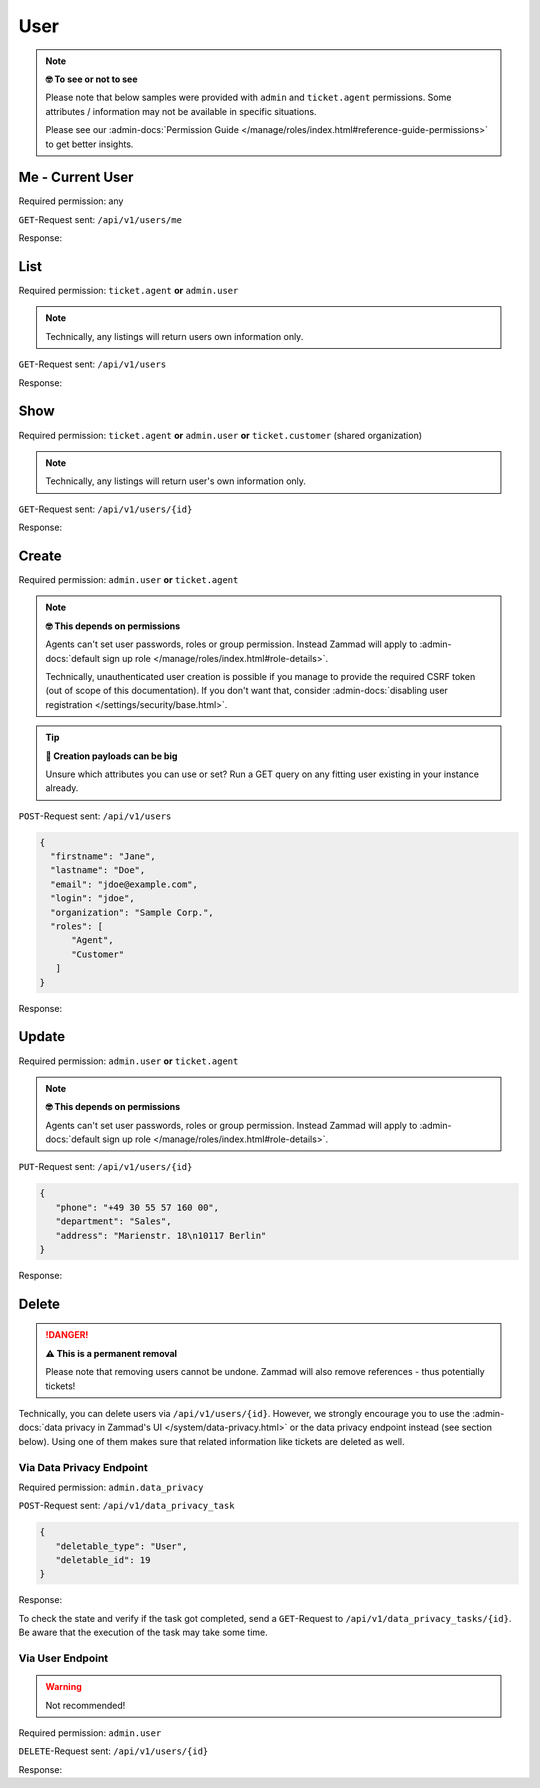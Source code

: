 User
====

.. note:: **🤓 To see or not to see**

   Please note that below samples were provided with ``admin`` and
   ``ticket.agent`` permissions. Some attributes / information may not be
   available in specific situations.

   Please see our :admin-docs:`Permission Guide </manage/roles/index.html#reference-guide-permissions>`
   to get better insights.

Me - Current User
-----------------

Required permission: any

``GET``-Request sent: ``/api/v1/users/me``

Response:

.. code-block:: json
   :force:

   # HTTP-Code 200 Ok

   {
      "id": 3,
      "organization_id": 2,
      "login": "chris@chrispresso.com",
      "firstname": "Christopher",
      "lastname": "Miller",
      "email": "chris@chrispresso.com",
      "image": "7a6a0d1d94ad2037153cf3a6c1b49a53",
      "image_source": null,
      "web": "",
      "phone": "",
      "fax": "",
      "mobile": "",
      "department": null,
      "street": "",
      "zip": "",
      "city": "",
      "country": "",
      "address": null,
      "vip": false,
      "verified": false,
      "active": true,
      "note": "",
      "last_login": "2021-11-03T12:26:53.410Z",
      "source": null,
      "login_failed": 0,
      "out_of_office": false,
      "out_of_office_start_at": null,
      "out_of_office_end_at": null,
      "out_of_office_replacement_id": null,
      "preferences":
      {
         "notification_config":
         {
            "matrix":
            {
               "create":
               {
                  "criteria":
                  {
                     "owned_by_me": true,
                     "owned_by_nobody": true,
                     "subscribed": true,
                     "no": false
                  },
                  "channel":
                  {
                     "email": true,
                     "online": true
                  }
               },
               "update":
               {
                  "criteria":
                  {
                     "owned_by_me": true,
                     "owned_by_nobody": true,
                     "subscribed": true,
                     "no": false
                  },
                  "channel":
                  {
                     "email": true,
                     "online": true
                  }
               },
               "reminder_reached":
               {
                  "criteria":
                  {
                     "owned_by_me": true,
                     "owned_by_nobody": false,
                     "subscribed": false,
                     "no": false
                  },
                  "channel":
                  {
                     "email": true,
                     "online": true
                  }
               },
               "escalation":
               {
                  "criteria":
                  {
                     "owned_by_me": true,
                     "owned_by_nobody": false,
                     "subscribed": false,
                     "no": false
                  },
                  "channel":
                  {
                     "email": true,
                     "online": true
                  }
               }
            }
         },
         "locale": "en-us",
         "intro": true
      },
      "updated_by_id": 3,
      "created_by_id": 1,
      "created_at": "2021-11-03T11:57:15.975Z",
      "updated_at": "2021-11-03T12:26:55.642Z",
      "role_ids":
      [
         1,
         2
      ],
      "organization_ids":
      [],
      "authorization_ids":
      [],
      "karma_user_ids":
      [],
      "group_ids":
      {
         "1":
         [
            "full"
         ],
         "2":
         [
            "full"
         ],
         "3":
         [
            "full"
         ]
      }
   }


List
----

Required permission: ``ticket.agent`` **or** ``admin.user``

.. note:: Technically, any listings will return users own information only.

``GET``-Request sent: ``/api/v1/users``

Response:

.. code-block:: json
   :force:

   # HTTP-Code 200 Ok

   [
      {
         "id": 1,
         "organization_id": null,
         "login": "-",
         "firstname": "-",
         "lastname": "",
         "email": "",
         "image": null,
         "image_source": null,
         "web": "",
         "phone": "",
         "fax": "",
         "mobile": "",
         "department": "",
         "street": "",
         "zip": "",
         "city": "",
         "country": "",
         "address": "",
         "vip": false,
         "verified": false,
         "active": false,
         "note": "",
         "last_login": null,
         "source": null,
         "login_failed": 0,
         "out_of_office": false,
         "out_of_office_start_at": null,
         "out_of_office_end_at": null,
         "out_of_office_replacement_id": null,
         "preferences":
         {},
         "updated_by_id": 1,
         "created_by_id": 1,
         "created_at": "2021-11-03T11:51:12.786Z",
         "updated_at": "2021-11-03T11:51:12.786Z",
         "role_ids":
         [],
         "organization_ids":
         [],
         "authorization_ids":
         [],
         "karma_user_ids":
         [],
         "group_ids":
         {}
      },
      {
         "id": 2,
         "organization_id": 1,
         "login": "nicole.braun@zammad.org",
         "firstname": "Nicole",
         "lastname": "Braun",
         "email": "nicole.braun@zammad.org",
         "image": null,
         "image_source": null,
         "web": "",
         "phone": "",
         "fax": "",
         "mobile": "",
         "department": "",
         "street": "",
         "zip": "",
         "city": "",
         "country": "",
         "address": "",
         "vip": false,
         "verified": false,
         "active": true,
         "note": "",
         "last_login": null,
         "source": null,
         "login_failed": 0,
         "out_of_office": false,
         "out_of_office_start_at": null,
         "out_of_office_end_at": null,
         "out_of_office_replacement_id": null,
         "preferences":
         {
            "tickets_closed": 0,
            "tickets_open": 1
         },
         "updated_by_id": 2,
         "created_by_id": 1,
         "created_at": "2021-11-03T11:51:13.703Z",
         "updated_at": "2021-11-03T12:01:05.411Z",
         "role_ids":
         [
            3
         ],
         "organization_ids":
         [],
         "authorization_ids":
         [],
         "karma_user_ids":
         [],
         "group_ids":
         {}
      },
      {
         "id": 3,
         "organization_id": 2,
         "login": "chris@chrispresso.com",
         "firstname": "Christopher",
         "lastname": "Miller",
         "email": "chris@chrispresso.com",
         "image": "7a6a0d1d94ad2037153cf3a6c1b49a53",
         "image_source": null,
         "web": "",
         "phone": "",
         "fax": "",
         "mobile": "",
         "department": null,
         "street": "",
         "zip": "",
         "city": "",
         "country": "",
         "address": null,
         "vip": false,
         "verified": false,
         "active": true,
         "note": "",
         "last_login": "2021-11-03T12:26:53.410Z",
         "source": null,
         "login_failed": 0,
         "out_of_office": false,
         "out_of_office_start_at": null,
         "out_of_office_end_at": null,
         "out_of_office_replacement_id": null,
         "preferences":
         {
            "notification_config":
            {
               "matrix":
               {
                  "create":
                  {
                     "criteria":
                     {
                        "owned_by_me": true,
                        "owned_by_nobody": true,
                        "subscribed": true,
                        "no": false
                     },
                     "channel":
                     {
                        "email": true,
                        "online": true
                     }
                  },
                  "update":
                  {
                     "criteria":
                     {
                        "owned_by_me": true,
                        "owned_by_nobody": true,
                        "subscribed": true,
                        "no": false
                     },
                     "channel":
                     {
                        "email": true,
                        "online": true
                     }
                  },
                  "reminder_reached":
                  {
                     "criteria":
                     {
                        "owned_by_me": true,
                        "owned_by_nobody": false,
                        "subscribed": false,
                        "no": false
                     },
                     "channel":
                     {
                        "email": true,
                        "online": true
                     }
                  },
                  "escalation":
                  {
                     "criteria":
                     {
                        "owned_by_me": true,
                        "owned_by_nobody": false,
                        "subscribed": false,
                        "no": false
                     },
                     "channel":
                     {
                        "email": true,
                        "online": true
                     }
                  }
               }
            },
            "locale": "en-us",
            "intro": true
         },
         "updated_by_id": 3,
         "created_by_id": 1,
         "created_at": "2021-11-03T11:57:15.975Z",
         "updated_at": "2021-11-03T12:26:55.642Z",
         "role_ids":
         [
            1,
            2
         ],
         "organization_ids":
         [],
         "authorization_ids":
         [],
         "karma_user_ids":
         [],
         "group_ids":
         {
            "1":
            [
               "full"
            ],
            "2":
            [
               "full"
            ],
            "3":
            [
               "full"
            ]
         }
      },
      {
         "id": 4,
         "organization_id": 2,
         "login": "jacob@chrispresso.com",
         "firstname": "Jacob",
         "lastname": "Smith",
         "email": "jacob@chrispresso.com",
         "image": "95afc1244af5cb8b77edcd7224c5d5f8",
         "image_source": null,
         "web": "",
         "phone": "",
         "fax": "",
         "mobile": "",
         "department": null,
         "street": "",
         "zip": "",
         "city": "",
         "country": "",
         "address": null,
         "vip": false,
         "verified": false,
         "active": true,
         "note": "",
         "last_login": null,
         "source": null,
         "login_failed": 0,
         "out_of_office": false,
         "out_of_office_start_at": null,
         "out_of_office_end_at": null,
         "out_of_office_replacement_id": null,
         "preferences":
         {
            "notification_config":
            {
               "matrix":
               {
                  "create":
                  {
                     "criteria":
                     {
                        "owned_by_me": true,
                        "owned_by_nobody": true,
                        "subscribed": true,
                        "no": false
                     },
                     "channel":
                     {
                        "email": true,
                        "online": true
                     }
                  },
                  "update":
                  {
                     "criteria":
                     {
                        "owned_by_me": true,
                        "owned_by_nobody": true,
                        "subscribed": true,
                        "no": false
                     },
                     "channel":
                     {
                        "email": true,
                        "online": true
                     }
                  },
                  "reminder_reached":
                  {
                     "criteria":
                     {
                        "owned_by_me": true,
                        "owned_by_nobody": false,
                        "subscribed": false,
                        "no": false
                     },
                     "channel":
                     {
                        "email": true,
                        "online": true
                     }
                  },
                  "escalation":
                  {
                     "criteria":
                     {
                        "owned_by_me": true,
                        "owned_by_nobody": false,
                        "subscribed": false,
                        "no": false
                     },
                     "channel":
                     {
                        "email": true,
                        "online": true
                     }
                  }
               }
            },
            "locale": "en-us"
         },
         "updated_by_id": 1,
         "created_by_id": 1,
         "created_at": "2021-11-03T11:57:16.160Z",
         "updated_at": "2021-11-03T11:57:16.214Z",
         "role_ids":
         [
            1,
            2
         ],
         "organization_ids":
         [],
         "authorization_ids":
         [],
         "karma_user_ids":
         [],
         "group_ids":
         {
            "1":
            [
               "full"
            ],
            "2":
            [
               "full"
            ],
            "3":
            [
               "full"
            ]
         }
      },
      {
         "id": 5,
         "organization_id": 2,
         "login": "emma@chrispresso.com",
         "firstname": "Emma",
         "lastname": "Taylor",
         "email": "emma@chrispresso.com",
         "image": "b64fef91c29105b4a08a2a69be08eda3",
         "image_source": null,
         "web": "",
         "phone": "",
         "fax": "",
         "mobile": "",
         "department": null,
         "street": "",
         "zip": "",
         "city": "",
         "country": "",
         "address": null,
         "vip": false,
         "verified": false,
         "active": true,
         "note": "",
         "last_login": null,
         "source": null,
         "login_failed": 0,
         "out_of_office": false,
         "out_of_office_start_at": null,
         "out_of_office_end_at": null,
         "out_of_office_replacement_id": null,
         "preferences":
         {
            "notification_config":
            {
               "matrix":
               {
                  "create":
                  {
                     "criteria":
                     {
                        "owned_by_me": true,
                        "owned_by_nobody": true,
                        "subscribed": true,
                        "no": false
                     },
                     "channel":
                     {
                        "email": true,
                        "online": true
                     }
                  },
                  "update":
                  {
                     "criteria":
                     {
                        "owned_by_me": true,
                        "owned_by_nobody": true,
                        "subscribed": true,
                        "no": false
                     },
                     "channel":
                     {
                        "email": true,
                        "online": true
                     }
                  },
                  "reminder_reached":
                  {
                     "criteria":
                     {
                        "owned_by_me": true,
                        "owned_by_nobody": false,
                        "subscribed": false,
                        "no": false
                     },
                     "channel":
                     {
                        "email": true,
                        "online": true
                     }
                  },
                  "escalation":
                  {
                     "criteria":
                     {
                        "owned_by_me": true,
                        "owned_by_nobody": false,
                        "subscribed": false,
                        "no": false
                     },
                     "channel":
                     {
                        "email": true,
                        "online": true
                     }
                  }
               }
            },
            "locale": "en-us"
         },
         "updated_by_id": 1,
         "created_by_id": 1,
         "created_at": "2021-11-03T11:57:16.349Z",
         "updated_at": "2021-11-03T11:57:16.409Z",
         "role_ids":
         [
            2
         ],
         "organization_ids":
         [],
         "authorization_ids":
         [],
         "karma_user_ids":
         [],
         "group_ids":
         {
            "1":
            [
               "full"
            ],
            "2":
            [
               "full"
            ],
            "3":
            [
               "full"
            ]
         }
      },
      {
         "id": 6,
         "organization_id": 3,
         "login": "anna@example.com",
         "firstname": "Anna",
         "lastname": "Lopez",
         "email": "anna@example.com",
         "image": "4b1cb1fae2e608ffa72099774e1f57ad",
         "image_source": null,
         "web": "",
         "phone": "415-123-5858",
         "fax": "",
         "mobile": "",
         "department": null,
         "street": "",
         "zip": "",
         "city": "",
         "country": "",
         "address": "Golden Gate Bridge\nSan Francisco, CA 94129",
         "vip": false,
         "verified": false,
         "active": true,
         "note": "likes espresso romano - recommended espresso con panna",
         "last_login": null,
         "source": null,
         "login_failed": 0,
         "out_of_office": false,
         "out_of_office_start_at": null,
         "out_of_office_end_at": null,
         "out_of_office_replacement_id": null,
         "preferences":
         {},
         "updated_by_id": 1,
         "created_by_id": 1,
         "created_at": "2021-11-03T11:57:16.526Z",
         "updated_at": "2021-11-03T11:57:16.611Z",
         "role_ids":
         [
            3
         ],
         "organization_ids":
         [],
         "authorization_ids":
         [],
         "karma_user_ids":
         [],
         "group_ids":
         {}
      },
      {
         "id": 7,
         "organization_id": 3,
         "login": "samuel@example.com",
         "firstname": "Samuel",
         "lastname": "Lee",
         "email": "samuel@example.com",
         "image": "5911d228f3588c36a72d80eb0c1e4d08",
         "image_source": null,
         "web": "",
         "phone": "855-666-7777",
         "fax": "",
         "mobile": "",
         "department": null,
         "street": "",
         "zip": "",
         "city": "",
         "country": "",
         "address": "5201 Blue Lagoon Drive\n8th Floor & 9th Floor\nMiami, FL 33126",
         "vip": false,
         "verified": false,
         "active": true,
         "note": "likes americano, did order two units",
         "last_login": null,
         "source": null,
         "login_failed": 0,
         "out_of_office": false,
         "out_of_office_start_at": null,
         "out_of_office_end_at": null,
         "out_of_office_replacement_id": null,
         "preferences":
         {},
         "updated_by_id": 1,
         "created_by_id": 1,
         "created_at": "2021-11-03T11:57:16.748Z",
         "updated_at": "2021-11-03T11:57:16.861Z",
         "role_ids":
         [
            3
         ],
         "organization_ids":
         [],
         "authorization_ids":
         [],
         "karma_user_ids":
         [],
         "group_ids":
         {}
      },
      {
         "id": 8,
         "organization_id": 3,
         "login": "emily@example.com",
         "firstname": "Emily",
         "lastname": "Adams",
         "email": "emily@example.com",
         "image": "99ba64a89f7783c099c304c9b00ff9e8",
         "image_source": null,
         "web": "",
         "phone": "0061 2 1234 7777",
         "fax": "",
         "mobile": "",
         "department": null,
         "street": "",
         "zip": "",
         "city": "",
         "country": "",
         "address": "Bennelong Point\nSydney NSW 2000",
         "vip": false,
         "verified": false,
         "active": true,
         "note": "did order café au lait, ask next time if the flavor was as expected",
         "last_login": null,
         "source": null,
         "login_failed": 0,
         "out_of_office": false,
         "out_of_office_start_at": null,
         "out_of_office_end_at": null,
         "out_of_office_replacement_id": null,
         "preferences":
         {},
         "updated_by_id": 1,
         "created_by_id": 1,
         "created_at": "2021-11-03T11:57:17.000Z",
         "updated_at": "2021-11-03T11:57:17.060Z",
         "role_ids":
         [
            3
         ],
         "organization_ids":
         [],
         "authorization_ids":
         [],
         "karma_user_ids":
         [],
         "group_ids":
         {}
      },
      {
         "id": 9,
         "organization_id": 4,
         "login": "ryan@example.com",
         "firstname": "Ryan",
         "lastname": "Parker",
         "email": "ryan@example.com",
         "image": "0e405c60b5deb780feb7ebebd37ff5e0",
         "image_source": null,
         "web": "",
         "phone": "0049 30 1234 5678",
         "fax": "",
         "mobile": "",
         "department": null,
         "street": "",
         "zip": "",
         "city": "",
         "country": "",
         "address": "Brandenburger Tor 7\n10117 Berlin",
         "vip": false,
         "verified": false,
         "active": true,
         "note": "no latte but macchiato",
         "last_login": null,
         "source": null,
         "login_failed": 0,
         "out_of_office": false,
         "out_of_office_start_at": null,
         "out_of_office_end_at": null,
         "out_of_office_replacement_id": null,
         "preferences":
         {},
         "updated_by_id": 1,
         "created_by_id": 1,
         "created_at": "2021-11-03T11:57:17.190Z",
         "updated_at": "2021-11-03T11:57:17.250Z",
         "role_ids":
         [
            3
         ],
         "organization_ids":
         [],
         "authorization_ids":
         [],
         "karma_user_ids":
         [],
         "group_ids":
         {}
      },
      {
         "id": 10,
         "organization_id": null,
         "login": "david@example.com",
         "firstname": "David",
         "lastname": "Bell",
         "email": "david@example.com",
         "image": "d829d234f377f231534802df6d5500a7",
         "image_source": null,
         "web": "",
         "phone": "0033 892 12 34 56",
         "fax": "",
         "mobile": "",
         "department": null,
         "street": "",
         "zip": "",
         "city": "",
         "country": "",
         "address": "Eiffel Tower\n5 Avenue Anatole France\n75007 Paris",
         "vip": false,
         "verified": false,
         "active": true,
         "note": "did order viennese melange, ask next time if the flavor was as expected",
         "last_login": null,
         "source": null,
         "login_failed": 0,
         "out_of_office": false,
         "out_of_office_start_at": null,
         "out_of_office_end_at": null,
         "out_of_office_replacement_id": null,
         "preferences":
         {},
         "updated_by_id": 1,
         "created_by_id": 1,
         "created_at": "2021-11-03T11:57:17.495Z",
         "updated_at": "2021-11-03T11:57:17.561Z",
         "role_ids":
         [
            3
         ],
         "organization_ids":
         [],
         "authorization_ids":
         [],
         "karma_user_ids":
         [],
         "group_ids":
         {}
      },
      {
         "id": 11,
         "organization_id": null,
         "login": "olivia@example.com",
         "firstname": "Olivia",
         "lastname": "Ross",
         "email": "olivia@example.com",
         "image": "b6f7a2d56544bb471eb3a3c238c7d964",
         "image_source": null,
         "web": "",
         "phone": "0044 20 1234 5678",
         "fax": "",
         "mobile": "",
         "department": null,
         "street": "",
         "zip": "",
         "city": "",
         "country": "",
         "address": "Westminster\nLondon SW1A 0AA",
         "vip": false,
         "verified": false,
         "active": true,
         "note": "",
         "last_login": null,
         "source": null,
         "login_failed": 0,
         "out_of_office": false,
         "out_of_office_start_at": null,
         "out_of_office_end_at": null,
         "out_of_office_replacement_id": null,
         "preferences":
         {},
         "updated_by_id": 1,
         "created_by_id": 1,
         "created_at": "2021-11-03T11:57:17.741Z",
         "updated_at": "2021-11-03T11:57:17.794Z",
         "role_ids":
         [
            3
         ],
         "organization_ids":
         [],
         "authorization_ids":
         [],
         "karma_user_ids":
         [],
         "group_ids":
         {}
      }
   ]

Show
----

Required permission: ``ticket.agent`` **or** ``admin.user`` **or**
``ticket.customer`` (shared organization)

.. note:: Technically, any listings will return user's own information only.

``GET``-Request sent: ``/api/v1/users/{id}``

Response:

.. code-block:: json
   :force:

   # HTTP-Code 200 Ok

   {
      "id": 11,
      "organization_id": null,
      "login": "olivia@example.com",
      "firstname": "Olivia",
      "lastname": "Ross",
      "email": "olivia@example.com",
      "image": "b6f7a2d56544bb471eb3a3c238c7d964",
      "image_source": null,
      "web": "",
      "phone": "0044 20 1234 5678",
      "fax": "",
      "mobile": "",
      "department": null,
      "street": "",
      "zip": "",
      "city": "",
      "country": "",
      "address": "Westminster\nLondon SW1A 0AA",
      "vip": false,
      "verified": false,
      "active": true,
      "note": "",
      "last_login": null,
      "source": null,
      "login_failed": 0,
      "out_of_office": false,
      "out_of_office_start_at": null,
      "out_of_office_end_at": null,
      "out_of_office_replacement_id": null,
      "preferences": {},
      "updated_by_id": 1,
      "created_by_id": 1,
      "created_at": "2021-11-03T11:57:17.741Z",
      "updated_at": "2021-11-03T11:57:17.794Z",
      "role_ids": [
         3
      ],
      "organization_ids": [],
      "authorization_ids": [],
      "karma_user_ids": [],
      "group_ids": {}
   }

Create
------

Required permission: ``admin.user`` **or** ``ticket.agent``

.. note:: **🤓 This depends on permissions**

   Agents can't set user passwords, roles or group permission. Instead
   Zammad will apply to :admin-docs:`default sign up role </manage/roles/index.html#role-details>`.

   Technically, unauthenticated user creation is possible if you manage
   to provide the required CSRF token (out of scope of this documentation).
   If you don't want that, consider :admin-docs:`disabling user registration </settings/security/base.html>`.

.. tip:: **🧐 Creation payloads can be big**

   Unsure which attributes you can use or set? Run a GET query on any
   fitting user existing in your instance already.

``POST``-Request sent: ``/api/v1/users``

.. code-block:: json

   {
     "firstname": "Jane",
     "lastname": "Doe",
     "email": "jdoe@example.com",
     "login": "jdoe",
     "organization": "Sample Corp.",
     "roles": [
         "Agent",
         "Customer"
      ]
   }

Response:

.. code-block:: json
   :force:

   # HTTP-Code 201 Created

   {
      "id": 16,
      "organization_id": 5,
      "login": "jdoe",
      "firstname": "Jane",
      "lastname": "Doe",
      "email": "jdoe@example.com",
      "image": null,
      "image_source": null,
      "web": "",
      "phone": "",
      "fax": "",
      "mobile": "",
      "department": null,
      "street": "",
      "zip": "",
      "city": "",
      "country": "",
      "address": null,
      "vip": false,
      "verified": false,
      "active": true,
      "note": "",
      "last_login": null,
      "source": null,
      "login_failed": 0,
      "out_of_office": false,
      "out_of_office_start_at": null,
      "out_of_office_end_at": null,
      "out_of_office_replacement_id": null,
      "preferences": {
         "notification_config": {
            "matrix": {
               "create": {
                  "criteria": {
                     "owned_by_me": true,
                     "owned_by_nobody": true,
                     "subscribed": true,
                     "no": false
                  },
                  "channel": {
                     "email": true,
                     "online": true
                  }
               },
               "update": {
                  "criteria": {
                     "owned_by_me": true,
                     "owned_by_nobody": true,
                     "subscribed": true,
                     "no": false
                  },
                  "channel": {
                     "email": true,
                     "online": true
                  }
               },
               "reminder_reached": {
                  "criteria": {
                     "owned_by_me": true,
                     "owned_by_nobody": false,
                     "subscribed": false,
                     "no": false
                  },
                  "channel": {
                     "email": true,
                     "online": true
                  }
               },
               "escalation": {
                  "criteria": {
                     "owned_by_me": true,
                     "owned_by_nobody": false,
                     "subscribed": false,
                     "no": false
                  },
                  "channel": {
                     "email": true,
                     "online": true
                  }
               }
            }
         },
         "locale": "en-us"
      },
      "updated_by_id": 3,
      "created_by_id": 3,
      "created_at": "2021-11-03T14:42:36.855Z",
      "updated_at": "2021-11-03T14:42:36.855Z",
      "role_ids": [
         2,
         3
      ],
      "organization_ids": [],
      "authorization_ids": [],
      "karma_user_ids": [],
      "group_ids": {}
   }

Update
------

Required permission: ``admin.user`` **or** ``ticket.agent``

.. note:: **🤓 This depends on permissions**

   Agents can't set user passwords, roles or group permission. Instead
   Zammad will apply to :admin-docs:`default sign up role </manage/roles/index.html#role-details>`.

``PUT``-Request sent: ``/api/v1/users/{id}``

.. code-block:: json

   {
      "phone": "+49 30 55 57 160 00",
      "department": "Sales",
      "address": "Marienstr. 18\n10117 Berlin"
   }

Response:

.. code-block:: json
   :force:

   # HTTP-Code 200 Ok

   {
      "id": 16,
      "organization_id": 5,
      "login": "jdoe",
      "firstname": "Jane",
      "lastname": "Doe",
      "email": "jdoe@example.com",
      "image": null,
      "image_source": null,
      "web": "",
      "phone": "+49 30 55 57 160 00",
      "fax": "",
      "mobile": "",
      "department": "Sales",
      "street": "",
      "zip": "",
      "city": "",
      "country": "",
      "address": "Marienstr. 18\n10117 Berlin",
      "vip": false,
      "verified": false,
      "active": true,
      "note": "",
      "last_login": null,
      "source": null,
      "login_failed": 0,
      "out_of_office": false,
      "out_of_office_start_at": null,
      "out_of_office_end_at": null,
      "out_of_office_replacement_id": null,
      "preferences": {
         "notification_config": {
            "matrix": {
               "create": {
                  "criteria": {
                     "owned_by_me": true,
                     "owned_by_nobody": true,
                     "subscribed": true,
                     "no": false
                  },
                  "channel": {
                     "email": true,
                     "online": true
                  }
               },
               "update": {
                  "criteria": {
                     "owned_by_me": true,
                     "owned_by_nobody": true,
                     "subscribed": true,
                     "no": false
                  },
                  "channel": {
                     "email": true,
                     "online": true
                  }
               },
               "reminder_reached": {
                  "criteria": {
                     "owned_by_me": true,
                     "owned_by_nobody": false,
                     "subscribed": false,
                     "no": false
                  },
                  "channel": {
                     "email": true,
                     "online": true
                  }
               },
               "escalation": {
                  "criteria": {
                     "owned_by_me": true,
                     "owned_by_nobody": false,
                     "subscribed": false,
                     "no": false
                  },
                  "channel": {
                     "email": true,
                     "online": true
                  }
               }
            }
         },
         "locale": "en-us"
      },
      "updated_by_id": 3,
      "created_by_id": 3,
      "created_at": "2021-11-03T14:42:36.855Z",
      "updated_at": "2021-11-03T14:49:20.018Z",
      "role_ids": [
         2,
         3
      ],
      "organization_ids": [],
      "authorization_ids": [],
      "karma_user_ids": [],
      "group_ids": {}
   }

Delete
------

.. danger:: **⚠ This is a permanent removal**

   Please note that removing users cannot be undone.
   Zammad will also remove references - thus potentially tickets!

Technically, you can delete users via ``/api/v1/users/{id}``. However, we
strongly encourage you to use the
:admin-docs:`data privacy in Zammad's UI </system/data-privacy.html>` or the
data privacy endpoint instead (see section below). Using one of them makes sure
that related information like tickets are deleted as well.

Via Data Privacy Endpoint
^^^^^^^^^^^^^^^^^^^^^^^^^

Required permission: ``admin.data_privacy``

``POST``-Request sent: ``/api/v1/data_privacy_task``

.. code-block:: json

   {
      "deletable_type": "User",
      "deletable_id": 19
   }

Response:

.. code-block:: json
   :force:

   # HTTP-Code 201 Created

   {
      "id": 5,
      "state": "in process",
      "deletable_type": "User",
      "deletable_id": 19,
      "preferences": {
         "owner_tickets": [],
         "owner_tickets_count": 0,
         "customer_tickets": [],
         "customer_tickets_count": 0,
         "user": {
            "firstname": "A*r",
            "lastname": "W*t",
            "email": "a*t@j*s.com",
            "organization": "J*s c*r p*s"
         }
      },
      "updated_by_id": 3,
      "created_by_id": 3,
      "created_at": "2025-05-07T08:13:51.350Z",
      "updated_at": "2025-05-07T08:13:51.350Z"
   }

To check the state and verify if the task got completed, send a ``GET``-Request
to ``/api/v1/data_privacy_tasks/{id}``. Be aware that the execution of the task
may take some time.

Via User Endpoint
^^^^^^^^^^^^^^^^^

.. warning:: Not recommended!

Required permission: ``admin.user``

``DELETE``-Request sent: ``/api/v1/users/{id}``

Response:

.. code-block:: json
   :force:

   # HTTP-Code 200 Ok

   {}
